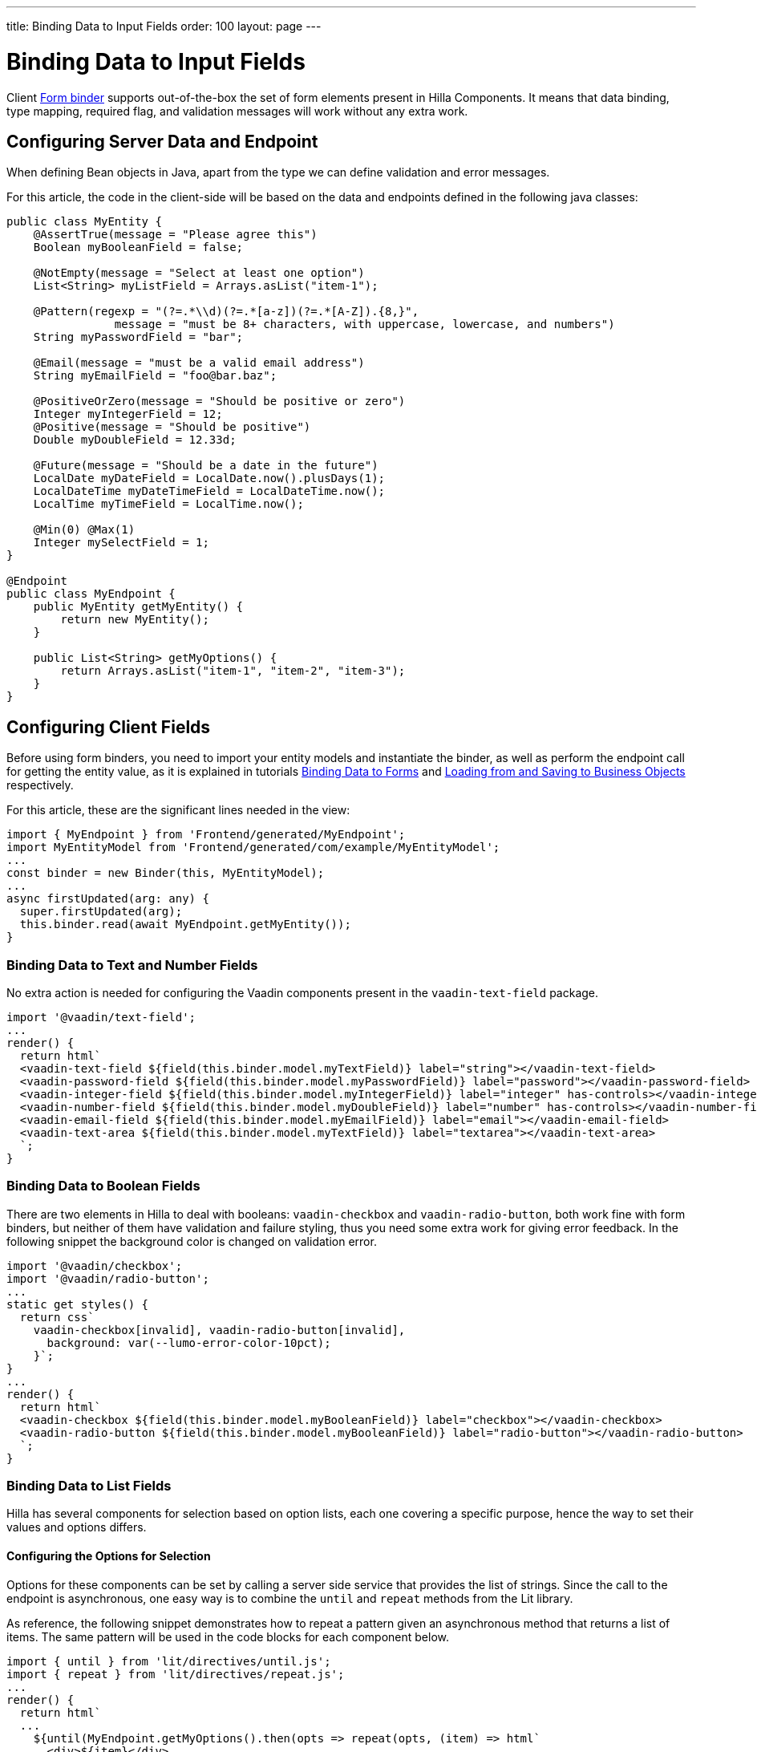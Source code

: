 ---
title: Binding Data to Input Fields
order: 100
layout: page
---


= Binding Data to Input Fields

Client <<binder#,Form binder>> supports out-of-the-box the set of form elements present in Hilla Components.
It means that data binding, type mapping, required flag, and validation messages will work without any extra work.


== Configuring Server Data and Endpoint

When defining Bean objects in Java, apart from the type we can define validation and error messages.

For this article, the code in the client-side will be based on the data and endpoints defined in the following java classes:

[source,java]
----
public class MyEntity {
    @AssertTrue(message = "Please agree this")
    Boolean myBooleanField = false;

    @NotEmpty(message = "Select at least one option")
    List<String> myListField = Arrays.asList("item-1");

    @Pattern(regexp = "(?=.*\\d)(?=.*[a-z])(?=.*[A-Z]).{8,}",
                message = "must be 8+ characters, with uppercase, lowercase, and numbers")
    String myPasswordField = "bar";

    @Email(message = "must be a valid email address")
    String myEmailField = "foo@bar.baz";

    @PositiveOrZero(message = "Should be positive or zero")
    Integer myIntegerField = 12;
    @Positive(message = "Should be positive")
    Double myDoubleField = 12.33d;

    @Future(message = "Should be a date in the future")
    LocalDate myDateField = LocalDate.now().plusDays(1);
    LocalDateTime myDateTimeField = LocalDateTime.now();
    LocalTime myTimeField = LocalTime.now();

    @Min(0) @Max(1)
    Integer mySelectField = 1;
}

@Endpoint
public class MyEndpoint {
    public MyEntity getMyEntity() {
        return new MyEntity();
    }

    public List<String> getMyOptions() {
        return Arrays.asList("item-1", "item-2", "item-3");
    }
}
----

== Configuring Client Fields

Before using form binders, you need to import your entity models and instantiate the binder,
as well as perform the endpoint call for getting the entity value, as it is explained
in tutorials <<binder#,Binding Data to Forms>> and <<binder-load#,Loading from and Saving to Business Objects>> respectively.

For this article, these are the significant lines needed in the view:

[source,typescript]
----
import { MyEndpoint } from 'Frontend/generated/MyEndpoint';
import MyEntityModel from 'Frontend/generated/com/example/MyEntityModel';
...
const binder = new Binder(this, MyEntityModel);
...
async firstUpdated(arg: any) {
  super.firstUpdated(arg);
  this.binder.read(await MyEndpoint.getMyEntity());
}
----

=== Binding Data to Text and Number Fields

No extra action is needed for configuring the Vaadin components present in the `vaadin-text-field` package.

[source,typescript]
----
import '@vaadin/text-field';
...
render() {
  return html`
  <vaadin-text-field ${field(this.binder.model.myTextField)} label="string"></vaadin-text-field>
  <vaadin-password-field ${field(this.binder.model.myPasswordField)} label="password"></vaadin-password-field>
  <vaadin-integer-field ${field(this.binder.model.myIntegerField)} label="integer" has-controls></vaadin-integer-field>
  <vaadin-number-field ${field(this.binder.model.myDoubleField)} label="number" has-controls></vaadin-number-field>
  <vaadin-email-field ${field(this.binder.model.myEmailField)} label="email"></vaadin-email-field>
  <vaadin-text-area ${field(this.binder.model.myTextField)} label="textarea"></vaadin-text-area>
  `;
}
----

=== Binding Data to Boolean Fields

There are two elements in Hilla to deal with booleans: `vaadin-checkbox` and `vaadin-radio-button`,
both work fine with form binders, but neither of them have validation and failure styling, thus you need some
extra work for giving error feedback.
In the following snippet the background color is changed on validation error.

[source,typescript]
----
import '@vaadin/checkbox';
import '@vaadin/radio-button';
...
static get styles() {
  return css`
    vaadin-checkbox[invalid], vaadin-radio-button[invalid],
      background: var(--lumo-error-color-10pct);
    }`;
}
...
render() {
  return html`
  <vaadin-checkbox ${field(this.binder.model.myBooleanField)} label="checkbox"></vaadin-checkbox>
  <vaadin-radio-button ${field(this.binder.model.myBooleanField)} label="radio-button"></vaadin-radio-button>
  `;
}
----

=== Binding Data to List Fields

Hilla has several components for selection based on option lists, each one covering a specific purpose,
hence the way to set their values and options differs.

==== Configuring the Options for Selection

Options for these components can be set by calling a server side service that provides the list of strings.
Since the call to the endpoint is asynchronous, one easy way is to combine the `until` and `repeat` methods from the Lit library.

As reference, the following snippet demonstrates how to repeat a pattern given an asynchronous method that returns a list of items.
The same pattern will be used in the code blocks for each component below.

[source,typescript]
----
import { until } from 'lit/directives/until.js';
import { repeat } from 'lit/directives/repeat.js';
...
render() {
  return html`
  ...
    ${until(MyEndpoint.getMyOptions().then(opts => repeat(opts, (item) => html`
      <div>${item}</div>
    `)))}
  ...
  `;
}
----

==== Single Selection Using the Item Value

For a single selection `vaadin-combo-box`, `vaadin-radio-group` or `vaadin-list-box` should be used.
All of them can take the selected item value as a string.

[source,typescript]
----
import '@vaadin/combo-box';
import '@vaadin/list-box';
import '@vaadin/radio-group';
...
render() {
  return html`
  <vaadin-combo-box ${field(this.binder.model.mySingleSelectionField)}"
    .items="${until(MyEndpoint.getMyOptions())}" label="combo-box">
  </vaadin-combo-box>

  <vaadin-radio-group ${field(this.binder.model.mySingleSelectionField)}" label="radio-group">
    ${until(MyEndpoint.getMyOptions().then(opts => repeat(opts, (item) => html`
      <vaadin-radio-button value="${item}" label="${item}"></vaadin-radio-button>
    `)))}
  </vaadin-radio-group>

  <vaadin-list-box ${field(this.binder.model.mySingleSelectionField)}" label="list-box">
    ${until(MyEndpoint.getMyOptions().then(opts => repeat(opts, (item) => html`
      <vaadin-item><span>${item}</span></vaadin-item>
    `)))}
  </vaadin-list-box>
  `;
}
----

==== Single Selection Using Index

To select items by index, the `vaadin-select` component should be used.
It accepts an integer for the index value.
Because this component is configurable via the `template` tag, it's not possible to set the options with an asynchronous call.

[source,typescript]
----
import '@vaadin/select';
...
render() {
  return html`
    <vaadin-select
      ${field(this.binder.model.mySelectField)}"
      label="select"
      .renderer="${guard([], () => (root: HTMLElement) => {
        render(
          html`
            <vaadin-list-box>
              <vaadin-item><span>item-1</span></vaadin-item>
              <vaadin-item><span>item-2</span></vaadin-item>
            </vaadin-list-box>
          `,
          root
        );
      })}"
    ></vaadin-select>
  `;
}
----

The inline `.renderer` function is encapsulated by the https://lit.dev/docs/templates/directives/#guard[`guard` directive] for performance reasons.

==== Multiple Selection

The Vaadin component for multiple selection is the `vaadin-checkbox-group` which accepts an array of strings.

[source,typescript]
----
import '@vaadin/checkbox-group';
...
render() {
  return html`
  <vaadin-checkbox-group ${field(this.binder.model.myListField)} label="check-group">
    ${until(MyEndpoint.getMyOptions().then(opts => repeat(opts, (item) => html`
      <vaadin-checkbox value="${item}" label="${item}"></vaadin-checkbox>
    `)))}
  </vaadin-checkbox-group>
  `;
}
----


=== Binding Data to Date and Time Fields

Use `vaadin-date-picker` for binding to Java `LocalDate`, `vaadin-time-picker` for `LocalTime`, and `vaadin-date-time-picker` for `LocalDateTime`.

[source,typescript]
----
import '@vaadin/date-picker';
import '@vaadin/time-picker';
import '@vaadin/date-time-picker';
...
render() {
  return html`
  <vaadin-date-picker ${field(this.binder.model.myDateField)} label="date"></vaadin-date-picker>
  <vaadin-time-picker ${field(this.binder.model.myTimeField)} label="time"></vaadin-time-picker>
  <vaadin-date-time-picker ${field(this.binder.model.myDateTimeField)} label="date-time"></vaadin-date-time-picker>
  `;
}
----

=== Wrapping Components in Custom Fields

Hilla provides the `vaadin-custom-field` that can be used to wrap one or multiple vaadin fields.
It works with the following components:

  - `vaadin-text-field`
  - `vaadin-number-field`
  - `vaadin-password-field`
  - `vaadin-text-area`
  - `vaadin-select`
  - `vaadin-combo-box`
  - `vaadin-date-picker`
  - `vaadin-time-picker`

[source,typescript]
----
import '@vaadin/custom-field';
import '@vaadin/text-field';
...
render() {
  return html`
  <vaadin-custom-field ${field(this.binder.model.myTextField)} label="custom-field">
    <vaadin-text-field></vaadin-text-field>
  </vaadin-custom-field>
  `;
}
----

NOTE: There are limitations on using `vaadin-custom-field` with other elements listed above:

 - value to the custom field should be provided as a string
 - children should have the `value` property in their API.
